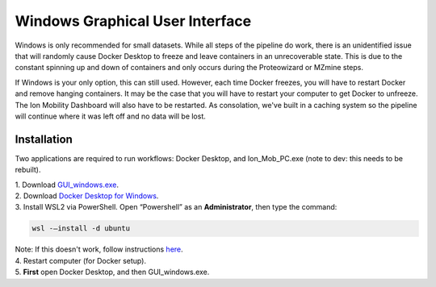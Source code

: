 Windows Graphical User Interface
==============
Windows is only recommended for small datasets. While all steps of the 
pipeline do work, there is an 
unidentified issue that will randomly cause Docker Desktop to freeze and 
leave containers in an unrecoverable state. 
This is due to the constant spinning up and down of containers and only 
occurs during the Proteowizard or MZmine steps.   
  
If Windows is your only option, this can still used. However, each time Docker freezes, you will have to restart Docker and remove hanging containers. 
It may be the case that you will have to restart your computer to get 
Docker to unfreeze. The Ion Mobility Dashboard will also have to be 
restarted.   
As consolation, we've built in a caching system so the pipeline will 
continue where it was left off and no data will be lost.


Installation
---------------

Two applications are required to run workflows: Docker Desktop, and 
Ion_Mob_PC.exe (note to dev: this needs to be rebuilt).

| 1. Download `GUI_windows.exe <https://github.com/PNNL-CompBio/ion-mob-ms/blob/main/GUI/GUI_windows.exe>`__.
| 2. Download `Docker Desktop for Windows <https://docs.docker.com/desktop/windows/install/>`__.
| 3. Install WSL2 via PowerShell. Open “Powershell” as an  **Administrator**, then type the command: 
  
  
.. code-block::
   
   wsl -–install -d ubuntu


| Note: If this doesn't work, follow instructions `here <https://learn.microsoft.com/en-us/windows/wsl/install/>`__. 
| 4. Restart computer (for Docker setup).
| 5. **First** open Docker Desktop, and then GUI_windows.exe.
